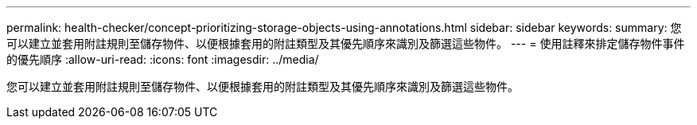 ---
permalink: health-checker/concept-prioritizing-storage-objects-using-annotations.html 
sidebar: sidebar 
keywords:  
summary: 您可以建立並套用附註規則至儲存物件、以便根據套用的附註類型及其優先順序來識別及篩選這些物件。 
---
= 使用註釋來排定儲存物件事件的優先順序
:allow-uri-read: 
:icons: font
:imagesdir: ../media/


[role="lead"]
您可以建立並套用附註規則至儲存物件、以便根據套用的附註類型及其優先順序來識別及篩選這些物件。

